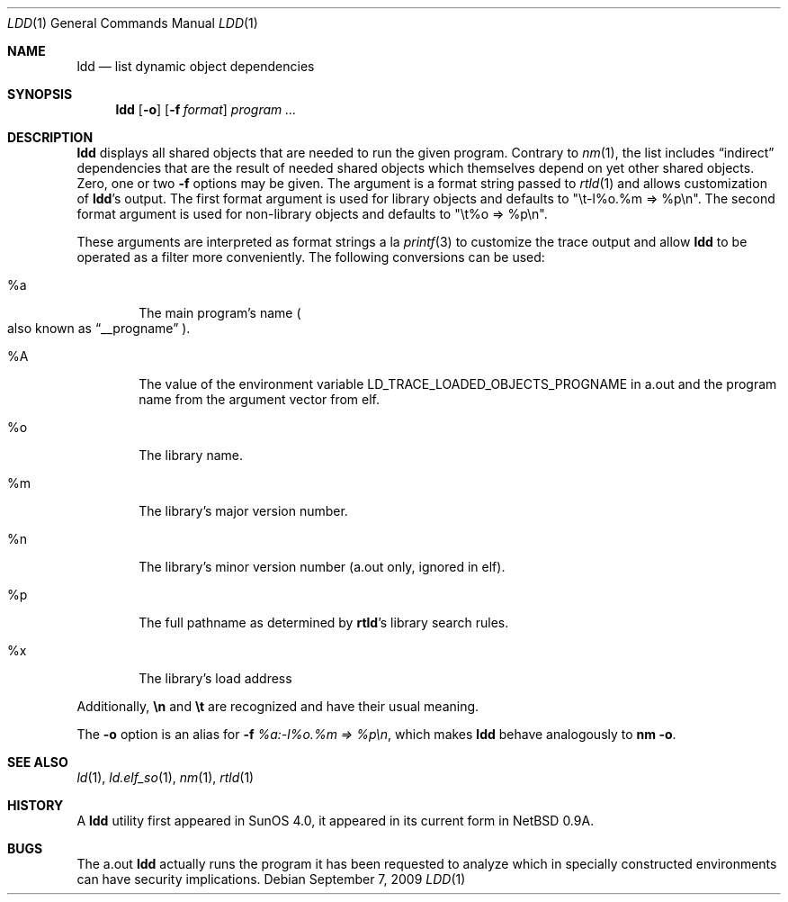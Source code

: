 .\"	$NetBSD: ldd.1,v 1.18 2009/09/07 20:06:21 wiz Exp $
.\"
.\" Copyright (c) 1998 The NetBSD Foundation, Inc.
.\" All rights reserved.
.\"
.\" This code is derived from software contributed to The NetBSD Foundation
.\" by Paul Kranenburg.
.\"
.\" Redistribution and use in source and binary forms, with or without
.\" modification, are permitted provided that the following conditions
.\" are met:
.\" 1. Redistributions of source code must retain the above copyright
.\"    notice, this list of conditions and the following disclaimer.
.\" 2. Redistributions in binary form must reproduce the above copyright
.\"    notice, this list of conditions and the following disclaimer in the
.\"    documentation and/or other materials provided with the distribution.
.\"
.\" THIS SOFTWARE IS PROVIDED BY THE NETBSD FOUNDATION, INC. AND CONTRIBUTORS
.\" ``AS IS'' AND ANY EXPRESS OR IMPLIED WARRANTIES, INCLUDING, BUT NOT LIMITED
.\" TO, THE IMPLIED WARRANTIES OF MERCHANTABILITY AND FITNESS FOR A PARTICULAR
.\" PURPOSE ARE DISCLAIMED.  IN NO EVENT SHALL THE FOUNDATION OR CONTRIBUTORS
.\" BE LIABLE FOR ANY DIRECT, INDIRECT, INCIDENTAL, SPECIAL, EXEMPLARY, OR
.\" CONSEQUENTIAL DAMAGES (INCLUDING, BUT NOT LIMITED TO, PROCUREMENT OF
.\" SUBSTITUTE GOODS OR SERVICES; LOSS OF USE, DATA, OR PROFITS; OR BUSINESS
.\" INTERRUPTION) HOWEVER CAUSED AND ON ANY THEORY OF LIABILITY, WHETHER IN
.\" CONTRACT, STRICT LIABILITY, OR TORT (INCLUDING NEGLIGENCE OR OTHERWISE)
.\" ARISING IN ANY WAY OUT OF THE USE OF THIS SOFTWARE, EVEN IF ADVISED OF THE
.\" POSSIBILITY OF SUCH DAMAGE.
.\"
.Dd September 7, 2009
.Dt LDD 1
.Os
.Sh NAME
.Nm ldd
.Nd list dynamic object dependencies
.Sh SYNOPSIS
.Nm
.Op Fl o
.Op Fl f Ar format
.Ar program ...
.Sh DESCRIPTION
.Nm
displays all shared objects that are needed to run the given program.
Contrary to
.Xr nm 1 ,
the list includes
.Dq indirect
dependencies that are the result of needed shared objects which themselves
depend on yet other shared objects.
Zero, one or two
.Fl f
options may be given.
The argument is a format string passed to
.Xr rtld 1
and allows customization of
.Nm ldd Ns 's
output.
The first format argument is used for library objects and defaults to
.Qq "\et-l%o.%m =\*[Gt] %p\en" .
The second format argument is used for non-library objects and defaults to
.Qq "\et%o =\*[Gt] %p\en" .
.Pp
These arguments are interpreted as format strings a la
.Xr printf 3
to customize the trace output and allow
.Nm
to be operated as a filter more conveniently.
The following conversions can be used:
.Bl -tag -width xxxx
.It \&%a
The main program's name
.Po also known as
.Dq __progname
.Pc .
.It \&%A
The value of the environment variable
.Ev LD_TRACE_LOADED_OBJECTS_PROGNAME
in a.out and the program name from the argument vector from elf.
.It \&%o
The library name.
.It \&%m
The library's major version number.
.It \&%n
The library's minor version number (a.out only, ignored in elf).
.It \&%p
The full pathname as determined by
.Nm rtld Ns 's
library search rules.
.It \&%x
The library's load address
.El
.Pp
Additionally,
.Sy \en
and
.Sy \et
are recognized and have their usual meaning.
.Pp
The
.Fl o
option is an alias for
.Fl f
.Ar \&%a:-l\&%o.\&%m =\*[Gt] \&%p\en ,
which makes
.Nm
behave analogously to
.Ic nm Fl o .
.Sh SEE ALSO
.Xr ld 1 ,
.Xr ld.elf_so 1 ,
.Xr nm 1 ,
.Xr rtld 1
.Sh HISTORY
A
.Nm
utility first appeared in SunOS 4.0, it appeared in its current form
in
.Nx 0.9a .
.Sh BUGS
The
a.out
.Nm
actually runs the program it has been requested to analyze which in specially
constructed environments can have security implications.
